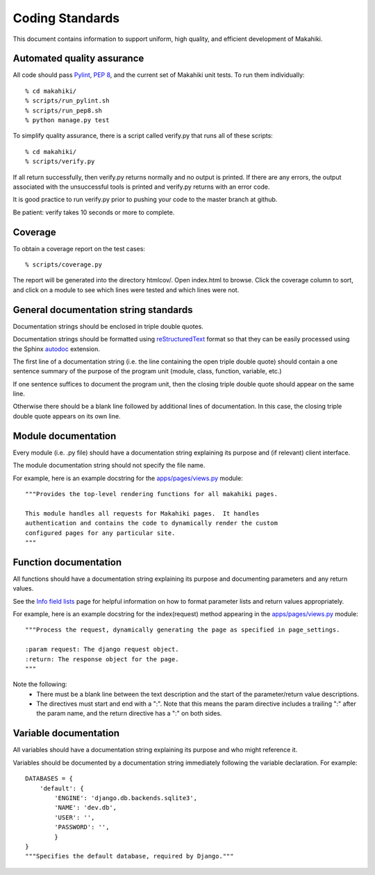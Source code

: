 Coding Standards
================

This document contains information to support uniform, high quality, and
efficient development of Makahiki.

Automated quality assurance
---------------------------

All code should pass `Pylint`_, `PEP 8`_, and the current set of Makahiki unit
tests.   To run them individually::

  % cd makahiki/
  % scripts/run_pylint.sh
  % scripts/run_pep8.sh
  % python manage.py test

.. _Pylint: http://pypi.python.org/pypi/pylint
.. _PEP 8: https://github.com/jcrocholl/pep8

To simplify quality assurance, there is a script called verify.py that runs all of these
scripts::

  % cd makahiki/
  % scripts/verify.py

If all return successfully, then verify.py returns normally and no output is printed.  If there
are any errors, the output associated with the unsuccessful tools is printed
and verify.py returns with an error code. 

It is good practice to run verify.py prior to pushing your code to the
master branch at github. 

Be patient: verify takes 10 seconds or more to complete.

Coverage
--------

To obtain a coverage report on the test cases::

  % scripts/coverage.py

The report will be generated into the directory htmlcov/.  Open index.html
to browse.  Click the coverage column to sort, and click on a module to see
which lines were tested and which lines were not.

General documentation string standards
--------------------------------------

Documentation strings should be enclosed in triple double quotes.  

Documentation strings should be formatted using `reStructuredText`_ format
so that they can be easily processed using the Sphinx `autodoc`_ extension.

.. _reStructuredText: http://docutils.sourceforge.net/rst.html
.. _autodoc: http://sphinx.pocoo.org/ext/autodoc.html


The first line of a documentation string (i.e. the line containing the open
triple double quote) should contain a one sentence summary of the purpose
of the program unit (module, class, function, variable, etc.)

If one sentence suffices to document the program unit, then the closing triple
double quote should appear on the same line. 

Otherwise there should be a blank line followed by additional lines of
documentation.  In this case, the closing triple double quote appears on
its own line.

Module documentation
--------------------

Every module (i.e. .py file) should have a documentation string explaining
its purpose and (if relevant) client interface.   

The module documentation string should not specify the file name. 

For example, here is an example docstring for the `apps/pages/views.py`_
module::

  """Provides the top-level rendering functions for all makahiki pages.

  This module handles all requests for Makahiki pages.  It handles
  authentication and contains the code to dynamically render the custom
  configured pages for any particular site.
  """

Function documentation
----------------------

All functions should have a documentation string explaining its purpose and 
documenting parameters and any return values.    

See the `Info field lists`_ page for helpful information on how to format
parameter lists and return values appropriately.

.. _Info field lists: http://sphinx.pocoo.org/domains.html#info-field-lists

For example, here is an example docstring for the index(request) method
appearing in the `apps/pages/views.py`_ module::

  """Process the request, dynamically generating the page as specified in page_settings.

  :param request: The django request object. 
  :return: The response object for the page.
  """

Note the following:
  * There must be a blank line between the text description and the start
    of the parameter/return value descriptions.
  * The directives must start and end with a ":".  Note that this means the
    param directive includes a trailing ":" after the param name, and the
    return directive has a ":" on both sides. 

.. _apps/pages/views.py: https://github.com/csdl/makahiki/blob/master/makahiki/apps/pages/views.py

Variable documentation
----------------------

All variables should have a documentation string explaining its purpose and
who might reference it. 

Variables should be documented by a documentation string immediately
following the variable declaration. For example::

  DATABASES = {
      'default': {
          'ENGINE': 'django.db.backends.sqlite3',
          'NAME': 'dev.db',
          'USER': '',
          'PASSWORD': '',
          }
  }
  """Specifies the default database, required by Django."""





  
 




